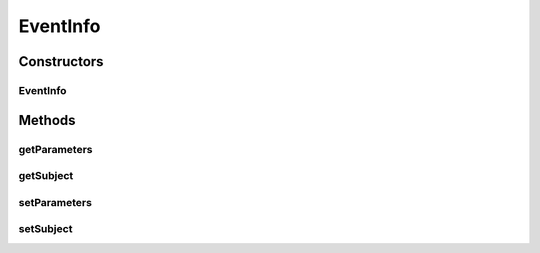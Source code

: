 .. java:import:: java.util HashMap

.. java:import:: java.util Map

EventInfo
=========

.. java:package:: org.motechproject.scheduler.domain
   :noindex:

.. java:type:: public class EventInfo

   EventInfo is the class which contains information about event associated with scheduled job.

Constructors
------------
EventInfo
^^^^^^^^^

.. java:constructor:: public EventInfo()
   :outertype: EventInfo

Methods
-------
getParameters
^^^^^^^^^^^^^

.. java:method:: public Map<String, Object> getParameters()
   :outertype: EventInfo

getSubject
^^^^^^^^^^

.. java:method:: public String getSubject()
   :outertype: EventInfo

setParameters
^^^^^^^^^^^^^

.. java:method:: public void setParameters(Map<String, Object> parameters)
   :outertype: EventInfo

setSubject
^^^^^^^^^^

.. java:method:: public void setSubject(String subject)
   :outertype: EventInfo

